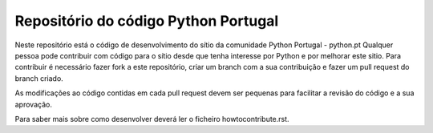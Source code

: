 =====================================
Repositório do código Python Portugal
=====================================

Neste repositório está o código de desenvolvimento do sítio da comunidade Python Portugal - python.pt
Qualquer pessoa pode contribuir com código para o sítio desde que tenha interesse por Python e por melhorar este sitio.
Para contribuir é necessário fazer fork a este repositório, criar um branch com a sua contribuição e fazer um pull request do branch criado.

As modificações ao código contidas em cada pull request devem ser pequenas para facilitar a revisão do código e a sua aprovação.

Para saber mais sobre como desenvolver deverá ler o ficheiro howtocontribute.rst.
